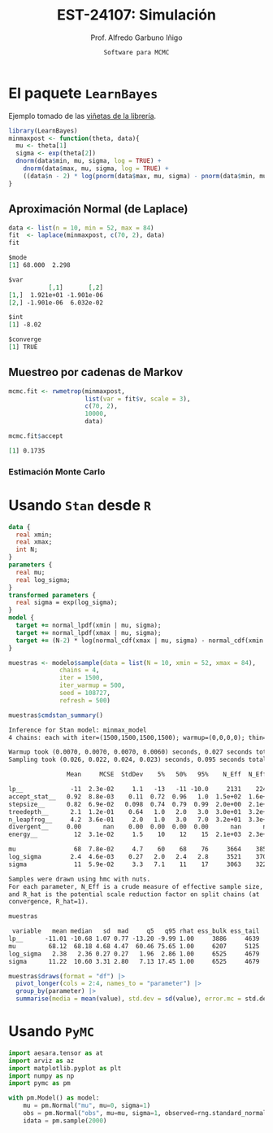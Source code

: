 #+TITLE: EST-24107: Simulación
#+AUTHOR: Prof. Alfredo Garbuno Iñigo
#+EMAIL:  agarbuno@itam.mx
#+DATE: ~Software para MCMC~
#+STARTUP: showall
#+PROPERTY: header-args:R :session software :exports both :results output org :tangle ../rscripts/10-software.R :mkdirp yes :dir ../
#+PROPERY: header-args:python :session pymc-soft :exports both :results output org :tangle ../pyscripts/10-software.py

#+begin_src R :exports none :results none
  ## Setup --------------------------------------------
  library(tidyverse)
  library(patchwork)
  library(scales)

  ## Cambia el default del tamaño de fuente 
  theme_set(theme_linedraw(base_size = 25))

  ## Cambia el número de decimales para mostrar
  options(digits = 4)
  ## Problemas con mi consola en Emacs
  options(pillar.subtle = FALSE)
  options(rlang_backtrace_on_error = "none")
  options(crayon.enabled = FALSE)

  ## Para el tema de ggplot
  sin_lineas <- theme(panel.grid.major = element_blank(),
                      panel.grid.minor = element_blank())
  color.itam  <- c("#00362b","#004a3b", "#00503f", "#006953", "#008367", "#009c7b", "#00b68f", NA)

  sin_leyenda <- theme(legend.position = "none")
  sin_ejes <- theme(axis.ticks = element_blank(), axis.text = element_blank())
#+end_src

* El paquete ~LearnBayes~

Ejemplo tomado de las [[https://cran.r-project.org/web/packages/LearnBayes/vignettes/MCMCintro.pdf][viñetas de la librería]]. 

#+begin_src R :exports code :results none
  library(LearnBayes)
  minmaxpost <- function(theta, data){
    mu <- theta[1]
    sigma <- exp(theta[2])
    dnorm(data$min, mu, sigma, log = TRUE) +
      dnorm(data$max, mu, sigma, log = TRUE) +
      ((data$n - 2) * log(pnorm(data$max, mu, sigma) - pnorm(data$min, mu, sigma)))
  }
#+end_src

** Aproximación Normal (de Laplace)

#+begin_src R :exports both :results org
  data <- list(n = 10, min = 52, max = 84)
  fit  <- laplace(minmaxpost, c(70, 2), data)
  fit
#+end_src

#+RESULTS:
#+begin_src org
$mode
[1] 68.000  2.298

$var
           [,1]       [,2]
[1,]  1.921e+01 -1.901e-06
[2,] -1.901e-06  6.032e-02

$int
[1] -8.02

$converge
[1] TRUE
#+end_src

** Muestreo por cadenas de Markov

#+begin_src R :exports code :results none 
  mcmc.fit <- rwmetrop(minmaxpost,
                       list(var = fit$v, scale = 3),
                       c(70, 2),
                       10000,
                       data)
#+end_src

#+begin_src R :exports both :results org
  mcmc.fit$accept
#+end_src

#+RESULTS:
#+begin_src org
[1] 0.1735
#+end_src

*** Estimación Monte Carlo

#+HEADER: :width 900 :height 500 :R-dev-args bg="transparent"
#+begin_src R :file images/cuantil-superior.jpeg :exports results :results output graphics file
  mu.samp <- mcmc.fit$par[, 1]
  sigma.samp <- exp(mcmc.fit$par[, 2])
  tibble(cuantil = mu.samp + 0.674 * sigma.samp) |>
    ggplot(aes(cuantil)) +
    geom_histogram() + sin_lineas
#+end_src

#+RESULTS:
[[file:../images/cuantil-superior.jpeg]]

* Usando ~Stan~ desde ~R~

#+begin_src stan :tangle ../modelos/software/minmax.stan
  data {
    real xmin;
    real xmax;
    int N;
  }
  parameters {
    real mu;
    real log_sigma; 
  }
  transformed parameters {
    real sigma = exp(log_sigma);
  }
  model {
    target += normal_lpdf(xmin | mu, sigma); 
    target += normal_lpdf(xmax | mu, sigma);
    target += (N-2) * log(normal_cdf(xmax | mu, sigma) - normal_cdf(xmin | mu, sigma));
  }
#+end_src

#+begin_src R :exports none :results none
  library(cmdstanr)
  modelos_files <- "modelos/compilados/software"
  ruta <- file.path("modelos/software/minmax.stan")
  modelo <- cmdstan_model(ruta, dir = modelos_files)
#+end_src

#+begin_src R :exports code :results none
  muestras <- modelo$sample(data = list(N = 10, xmin = 52, xmax = 84),
                chains = 4,
                iter = 1500,
                iter_warmup = 500,
                seed = 108727,
                refresh = 500)
#+end_src

#+begin_src R :exports both :results org 
  muestras$cmdstan_summary()
#+end_src

#+RESULTS:
#+begin_src org
Inference for Stan model: minmax_model
4 chains: each with iter=(1500,1500,1500,1500); warmup=(0,0,0,0); thin=(1,1,1,1); 6000 iterations saved.

Warmup took (0.0070, 0.0070, 0.0070, 0.0060) seconds, 0.027 seconds total
Sampling took (0.026, 0.022, 0.024, 0.023) seconds, 0.095 seconds total

                Mean     MCSE  StdDev    5%   50%   95%    N_Eff  N_Eff/s    R_hat

lp__             -11  2.3e-02     1.1   -13   -11 -10.0     2131    22435      1.0
accept_stat__   0.92  8.8e-03    0.11  0.72  0.96   1.0  1.5e+02  1.6e+03  1.0e+00
stepsize__      0.82  6.9e-02   0.098  0.74  0.79  0.99  2.0e+00  2.1e+01  2.4e+13
treedepth__      2.1  1.2e-01    0.64   1.0   2.0   3.0  3.0e+01  3.2e+02  1.0e+00
n_leapfrog__     4.2  3.6e-01     2.0   1.0   3.0   7.0  3.2e+01  3.3e+02  1.0e+00
divergent__     0.00      nan    0.00  0.00  0.00  0.00      nan      nan      nan
energy__          12  3.1e-02     1.5    10    12    15  2.1e+03  2.3e+04  1.0e+00

mu                68  7.8e-02     4.7    60    68    76     3664    38567     1.00
log_sigma        2.4  4.6e-03    0.27   2.0   2.4   2.8     3521    37068      1.0
sigma             11  5.9e-02     3.3   7.1    11    17     3063    32243      1.0

Samples were drawn using hmc with nuts.
For each parameter, N_Eff is a crude measure of effective sample size,
and R_hat is the potential scale reduction factor on split chains (at 
convergence, R_hat=1).
#+end_src

#+begin_src R :exports both :results org 
  muestras
#+end_src

#+RESULTS:
#+begin_src org
  variable   mean median   sd  mad     q5   q95 rhat ess_bulk ess_tail
 lp__      -11.01 -10.68 1.07 0.77 -13.20 -9.99 1.00     3886     4639
 mu         68.12  68.18 4.68 4.47  60.46 75.65 1.00     6207     5125
 log_sigma   2.38   2.36 0.27 0.27   1.96  2.86 1.00     6525     4679
 sigma      11.22  10.60 3.31 2.80   7.13 17.45 1.00     6525     4679
#+end_src

#+begin_src R :exports code :results org 
  muestras$draws(format = "df") |>
    pivot_longer(cols = 2:4, names_to = "parameter") |>
    group_by(parameter) |>
    summarise(media = mean(value), std.dev = sd(value), error.mc = std.dev/(n()), samples = n())
#+end_src

#+RESULTS:
#+begin_src org
# A tibble: 3 × 5
  parameter media std.dev  error.mc samples
  <chr>     <dbl>   <dbl>     <dbl>   <int>
1 log_sigma  2.38   0.272 0.0000453    6000
2 mu        68.1    4.72  0.000786     6000
3 sigma     11.2    3.28  0.000547     6000
Warning message:
Dropping 'draws_df' class as required metadata was removed.
#+end_src

* Usando ~PyMC~

#+begin_src python :results none
  import aesara.tensor as at
  import arviz as az
  import matplotlib.pyplot as plt
  import numpy as np
  import pymc as pm
#+end_src

#+begin_src python :exports both :results org
  with pm.Model() as model:
      mu = pm.Normal("mu", mu=0, sigma=1)
      obs = pm.Normal("obs", mu=mu, sigma=1, observed=rng.standard_normal(100))
      idata = pm.sample(2000)
#+end_src

#+RESULTS:
#+begin_src org
#+end_src
